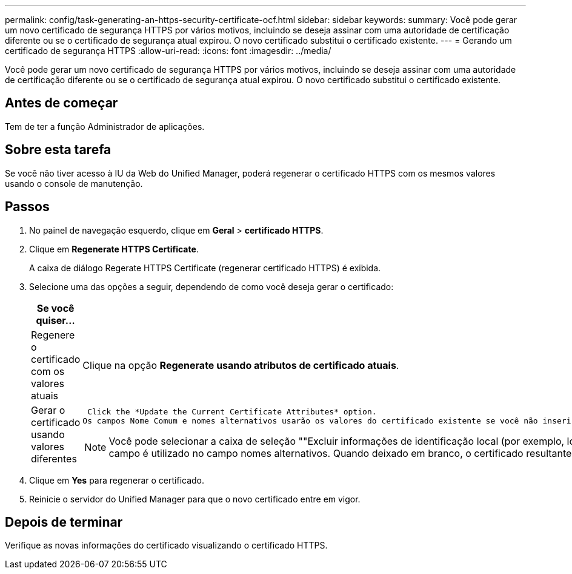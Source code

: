 ---
permalink: config/task-generating-an-https-security-certificate-ocf.html 
sidebar: sidebar 
keywords:  
summary: Você pode gerar um novo certificado de segurança HTTPS por vários motivos, incluindo se deseja assinar com uma autoridade de certificação diferente ou se o certificado de segurança atual expirou. O novo certificado substitui o certificado existente. 
---
= Gerando um certificado de segurança HTTPS
:allow-uri-read: 
:icons: font
:imagesdir: ../media/


[role="lead"]
Você pode gerar um novo certificado de segurança HTTPS por vários motivos, incluindo se deseja assinar com uma autoridade de certificação diferente ou se o certificado de segurança atual expirou. O novo certificado substitui o certificado existente.



== Antes de começar

Tem de ter a função Administrador de aplicações.



== Sobre esta tarefa

Se você não tiver acesso à IU da Web do Unified Manager, poderá regenerar o certificado HTTPS com os mesmos valores usando o console de manutenção.



== Passos

. No painel de navegação esquerdo, clique em *Geral* > *certificado HTTPS*.
. Clique em *Regenerate HTTPS Certificate*.
+
A caixa de diálogo Regerate HTTPS Certificate (regenerar certificado HTTPS) é exibida.

. Selecione uma das opções a seguir, dependendo de como você deseja gerar o certificado:
+
[cols="1a,1a"]
|===
| Se você quiser... | Faça isso... 


 a| 
Regenere o certificado com os valores atuais
 a| 
Clique na opção *Regenerate usando atributos de certificado atuais*.



 a| 
Gerar o certificado usando valores diferentes
 a| 
 Click the *Update the Current Certificate Attributes* option.
Os campos Nome Comum e nomes alternativos usarão os valores do certificado existente se você não inserir novos valores. Os outros campos não requerem valores, mas você pode inserir valores, por exemplo, para a Cidade, Estado e país, se quiser que esses valores sejam preenchidos no certificado.

[NOTE]
====
Você pode selecionar a caixa de seleção ""Excluir informações de identificação local (por exemplo, localhost)" se quiser remover as informações de identificação local do campo nomes alternativos no certificado. Quando esta caixa de verificação está selecionada, apenas o que introduzir no campo é utilizado no campo nomes alternativos. Quando deixado em branco, o certificado resultante não terá um campo de nomes alternativos.

====
|===
. Clique em *Yes* para regenerar o certificado.
. Reinicie o servidor do Unified Manager para que o novo certificado entre em vigor.




== Depois de terminar

Verifique as novas informações do certificado visualizando o certificado HTTPS.
